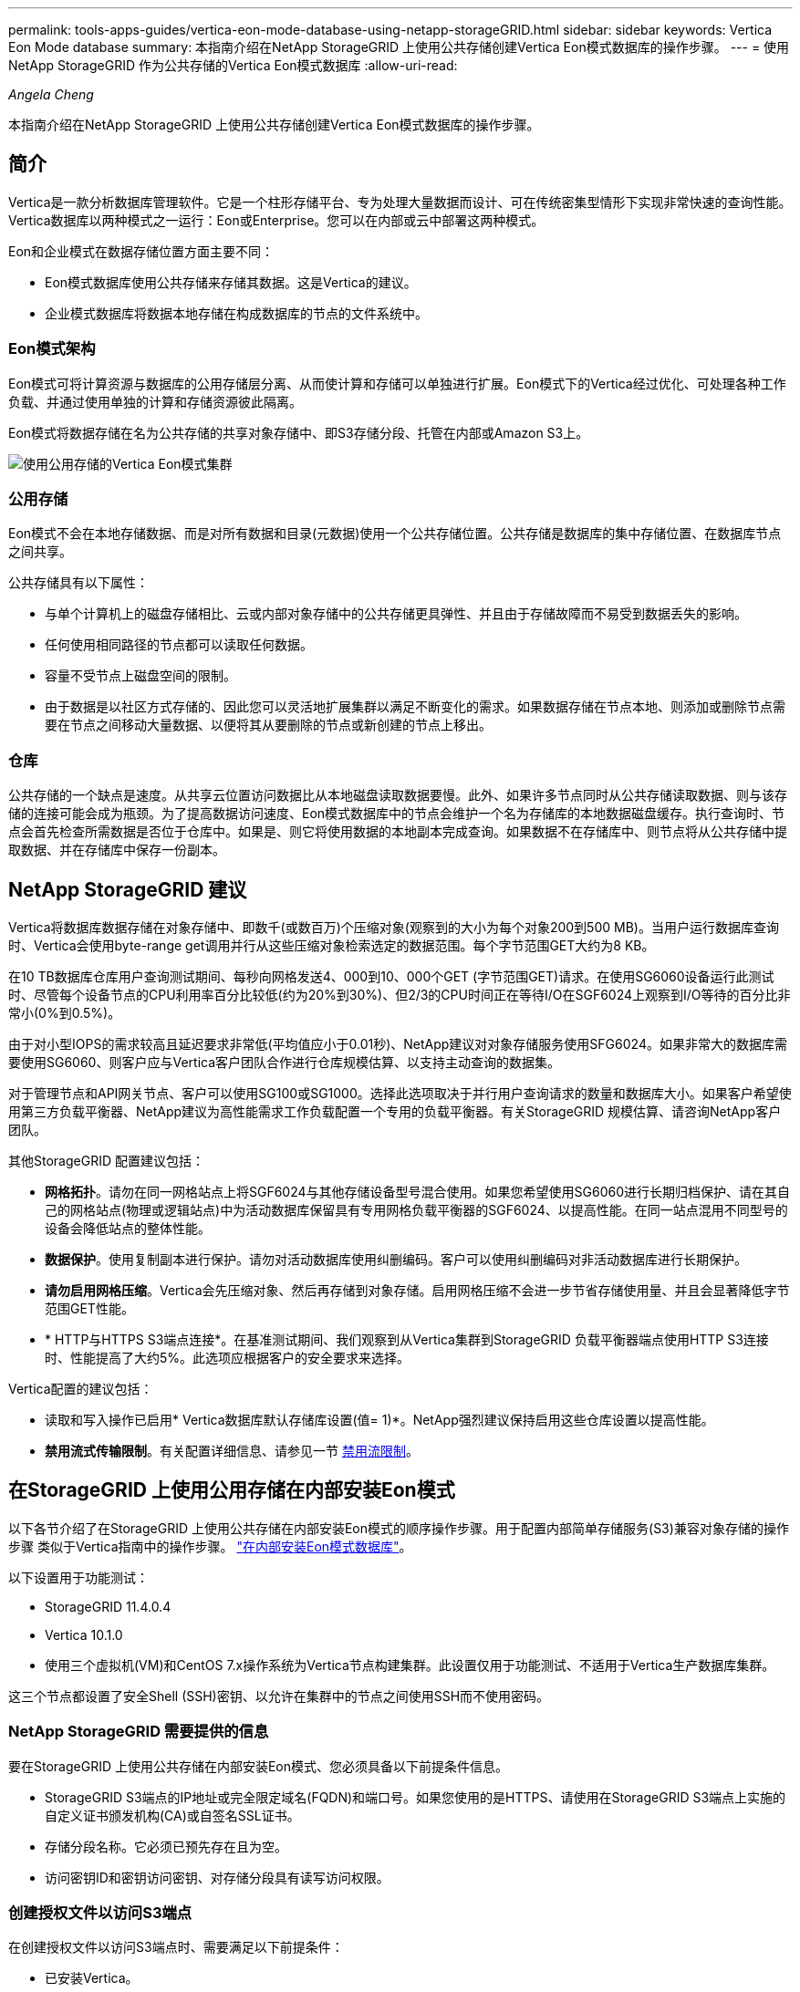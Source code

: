 ---
permalink: tools-apps-guides/vertica-eon-mode-database-using-netapp-storageGRID.html 
sidebar: sidebar 
keywords: Vertica Eon Mode database 
summary: 本指南介绍在NetApp StorageGRID 上使用公共存储创建Vertica Eon模式数据库的操作步骤。 
---
= 使用NetApp StorageGRID 作为公共存储的Vertica Eon模式数据库
:allow-uri-read: 


_Angela Cheng_

[role="lead"]
本指南介绍在NetApp StorageGRID 上使用公共存储创建Vertica Eon模式数据库的操作步骤。



== 简介

Vertica是一款分析数据库管理软件。它是一个柱形存储平台、专为处理大量数据而设计、可在传统密集型情形下实现非常快速的查询性能。Vertica数据库以两种模式之一运行：Eon或Enterprise。您可以在内部或云中部署这两种模式。

Eon和企业模式在数据存储位置方面主要不同：

* Eon模式数据库使用公共存储来存储其数据。这是Vertica的建议。
* 企业模式数据库将数据本地存储在构成数据库的节点的文件系统中。




=== Eon模式架构

Eon模式可将计算资源与数据库的公用存储层分离、从而使计算和存储可以单独进行扩展。Eon模式下的Vertica经过优化、可处理各种工作负载、并通过使用单独的计算和存储资源彼此隔离。

Eon模式将数据存储在名为公共存储的共享对象存储中、即S3存储分段、托管在内部或Amazon S3上。

image::../media/vertica-eon/sg-vertica-eon-mode-cluster-with-communal-storage.png[使用公用存储的Vertica Eon模式集群]



=== 公用存储

Eon模式不会在本地存储数据、而是对所有数据和目录(元数据)使用一个公共存储位置。公共存储是数据库的集中存储位置、在数据库节点之间共享。

公共存储具有以下属性：

* 与单个计算机上的磁盘存储相比、云或内部对象存储中的公共存储更具弹性、并且由于存储故障而不易受到数据丢失的影响。
* 任何使用相同路径的节点都可以读取任何数据。
* 容量不受节点上磁盘空间的限制。
* 由于数据是以社区方式存储的、因此您可以灵活地扩展集群以满足不断变化的需求。如果数据存储在节点本地、则添加或删除节点需要在节点之间移动大量数据、以便将其从要删除的节点或新创建的节点上移出。




=== 仓库

公共存储的一个缺点是速度。从共享云位置访问数据比从本地磁盘读取数据要慢。此外、如果许多节点同时从公共存储读取数据、则与该存储的连接可能会成为瓶颈。为了提高数据访问速度、Eon模式数据库中的节点会维护一个名为存储库的本地数据磁盘缓存。执行查询时、节点会首先检查所需数据是否位于仓库中。如果是、则它将使用数据的本地副本完成查询。如果数据不在存储库中、则节点将从公共存储中提取数据、并在存储库中保存一份副本。



== NetApp StorageGRID 建议

Vertica将数据库数据存储在对象存储中、即数千(或数百万)个压缩对象(观察到的大小为每个对象200到500 MB)。当用户运行数据库查询时、Vertica会使用byte-range get调用并行从这些压缩对象检索选定的数据范围。每个字节范围GET大约为8 KB。

在10 TB数据库仓库用户查询测试期间、每秒向网格发送4、000到10、000个GET (字节范围GET)请求。在使用SG6060设备运行此测试时、尽管每个设备节点的CPU利用率百分比较低(约为20%到30%)、但2/3的CPU时间正在等待I/O在SGF6024上观察到I/O等待的百分比非常小(0%到0.5%)。

由于对小型IOPS的需求较高且延迟要求非常低(平均值应小于0.01秒)、NetApp建议对对象存储服务使用SFG6024。如果非常大的数据库需要使用SG6060、则客户应与Vertica客户团队合作进行仓库规模估算、以支持主动查询的数据集。

对于管理节点和API网关节点、客户可以使用SG100或SG1000。选择此选项取决于并行用户查询请求的数量和数据库大小。如果客户希望使用第三方负载平衡器、NetApp建议为高性能需求工作负载配置一个专用的负载平衡器。有关StorageGRID 规模估算、请咨询NetApp客户团队。

其他StorageGRID 配置建议包括：

* *网格拓扑*。请勿在同一网格站点上将SGF6024与其他存储设备型号混合使用。如果您希望使用SG6060进行长期归档保护、请在其自己的网格站点(物理或逻辑站点)中为活动数据库保留具有专用网格负载平衡器的SGF6024、以提高性能。在同一站点混用不同型号的设备会降低站点的整体性能。
* *数据保护*。使用复制副本进行保护。请勿对活动数据库使用纠删编码。客户可以使用纠删编码对非活动数据库进行长期保护。
* *请勿启用网格压缩*。Vertica会先压缩对象、然后再存储到对象存储。启用网格压缩不会进一步节省存储使用量、并且会显著降低字节范围GET性能。
* * HTTP与HTTPS S3端点连接*。在基准测试期间、我们观察到从Vertica集群到StorageGRID 负载平衡器端点使用HTTP S3连接时、性能提高了大约5%。此选项应根据客户的安全要求来选择。


Vertica配置的建议包括：

* 读取和写入操作已启用* Vertica数据库默认存储库设置(值= 1)*。NetApp强烈建议保持启用这些仓库设置以提高性能。
* *禁用流式传输限制*。有关配置详细信息、请参见一节 <<Streamlimitations,禁用流限制>>。




== 在StorageGRID 上使用公用存储在内部安装Eon模式

以下各节介绍了在StorageGRID 上使用公共存储在内部安装Eon模式的顺序操作步骤。用于配置内部简单存储服务(S3)兼容对象存储的操作步骤 类似于Vertica指南中的操作步骤。 link:https://www.vertica.com/docs/10.1.x/HTML/Content/Authoring/InstallationGuide/EonOnPrem/InstallingEonOnPremiseWithMinio.htm?tocpath=Installing%20Vertica%7CInstalling%20Vertica%20For%20Eon%20Mode%20on-Premises%7C_____2["在内部安装Eon模式数据库"^]。

以下设置用于功能测试：

* StorageGRID 11.4.0.4
* Vertica 10.1.0
* 使用三个虚拟机(VM)和CentOS 7.x操作系统为Vertica节点构建集群。此设置仅用于功能测试、不适用于Vertica生产数据库集群。


这三个节点都设置了安全Shell (SSH)密钥、以允许在集群中的节点之间使用SSH而不使用密码。



=== NetApp StorageGRID 需要提供的信息

要在StorageGRID 上使用公共存储在内部安装Eon模式、您必须具备以下前提条件信息。

* StorageGRID S3端点的IP地址或完全限定域名(FQDN)和端口号。如果您使用的是HTTPS、请使用在StorageGRID S3端点上实施的自定义证书颁发机构(CA)或自签名SSL证书。
* 存储分段名称。它必须已预先存在且为空。
* 访问密钥ID和密钥访问密钥、对存储分段具有读写访问权限。




=== 创建授权文件以访问S3端点

在创建授权文件以访问S3端点时、需要满足以下前提条件：

* 已安装Vertica。
* 集群已设置、配置完毕、可用于创建数据库。


要创建授权文件以访问S3端点、请执行以下步骤：

. 登录到要运行`admintools`的Vertica节点以创建Eon模式数据库。
+
默认用户为`dbadmin`、在Vertica集群安装期间创建。

. 使用文本编辑器在`/home/DBadmin`目录下创建文件。文件名可以是所需的任何内容、例如、`sg_auth.conf`。
. 如果S3端点使用的是标准HTTP端口80或HTTPS端口443、请跳过端口号。要使用HTTPS、请设置以下值：
+
** `awsenablehttps = 1`、否则将值设置为`0`。
** `awsauth =<S3 access key ID>：<机密访问密钥>`
** `awsendpoint =< StorageGRID S3 Endpoint>：<端口>`
+
要对StorageGRID S3端点HTTPS连接使用自定义CA或自签名SSL证书、请指定证书的完整文件路径和文件名。此文件必须位于每个Vertica节点上的同一位置、并对所有用户具有读取权限。如果StorageGRID S3端点SSL证书由公共已知CA签名、请跳过此步骤。

+
`−awscfilm =<文件路径/文件名>`

+
例如、请参见以下示例文件：

+
[listing]
----
awsauth = MNVU4OYFAY2xyz123:03vuO4M4KmdfwffT8nqnBmnMVTr78Gu9wANabcxyz
awsendpoint = s3.england.connectlab.io:10443
awsenablehttps = 1
awscafile = /etc/custom-cert/grid.pem
----
+

NOTE: 在生产环境中、客户应在StorageGRID S3负载平衡器端点上实施一个由公共已知CA签名的服务器证书。







=== 在所有Vertica节点上选择存储库路径

在每个节点上为存储库存储路径选择或创建一个目录。为depot storage path参数提供的目录必须具有以下内容：

* 集群中所有节点上的相同路径(例如、`/home/DBadmin/depot`)
* 可由DBadmin用户读取和写入
* 存储充足
+
默认情况下、Vertica会将包含目录的文件系统空间的60%用于存储库存储。您可以在`create_db`命令中使用`-storage-size`参数来限制存储库的大小。请参见 link:https://www.vertica.com/blog/sizing-vertica-cluster-eon-mode-database/["估算Eon模式数据库的Vertica集群规模"^] 有关Vertica规模估算一般准则的文章、或者咨询您的Vertica客户经理。

+
如果不存在存储库路径、`admintools create_db`工具会尝试为您创建一个路径。





=== 创建Eon内部数据库

要创建Eon内部数据库、请执行以下步骤：

. 要创建数据库、请使用`admintools create_db`工具。
+
以下列表简要说明了本示例中使用的参数。有关所有必需参数和可选参数的详细说明、请参见Vertica文档。

+
** -x <在中创建的授权文件的路径/文件名 <<createauthorization,"创建授权文件以访问S3端点">> >。
+
成功创建后、授权详细信息将存储在数据库中。您可以删除此文件、以避免公开S3密钥。

** -communal-storage-location <S3：//storagegrid bucketname>
** -s <用于此数据库的Vertica节点的逗号分隔列表>
** -d <要创建的数据库名称>
** -p <要为此新数据库设置的密码>。例如、请参见以下命令示例：
+
[listing]
----
admintools -t create_db -x sg_auth.conf --communal-storage-location=s3://vertica --depot-path=/home/dbadmin/depot --shard-count=6 -s vertica-vm1,vertica-vm2,vertica-vm3 -d vmart -p '<password>'
----
+
根据数据库的节点数、创建新数据库需要几分钟的持续时间。首次创建数据库时、系统将提示您接受许可协议。





例如、请参见以下授权文件示例和`create db`命令：

[listing]
----
[dbadmin@vertica-vm1 ~]$ cat sg_auth.conf
awsauth = MNVU4OYFAY2CPKVXVxxxx:03vuO4M4KmdfwffT8nqnBmnMVTr78Gu9wAN+xxxx
awsendpoint = s3.england.connectlab.io:10445
awsenablehttps = 1

[dbadmin@vertica-vm1 ~]$ admintools -t create_db -x sg_auth.conf --communal-storage-location=s3://vertica --depot-path=/home/dbadmin/depot --shard-count=6 -s vertica-vm1,vertica-vm2,vertica-vm3 -d vmart -p 'xxxxxxxx'
Default depot size in use
Distributing changes to cluster.
    Creating database vmart
    Starting bootstrap node v_vmart_node0007 (10.45.74.19)
    Starting nodes:
        v_vmart_node0007 (10.45.74.19)
    Starting Vertica on all nodes. Please wait, databases with a large catalog may take a while to initialize.
    Node Status: v_vmart_node0007: (DOWN)
    Node Status: v_vmart_node0007: (DOWN)
    Node Status: v_vmart_node0007: (DOWN)
    Node Status: v_vmart_node0007: (UP)
    Creating database nodes
    Creating node v_vmart_node0008 (host 10.45.74.29)
    Creating node v_vmart_node0009 (host 10.45.74.39)
    Generating new configuration information
    Stopping single node db before adding additional nodes.
    Database shutdown complete
    Starting all nodes
Start hosts = ['10.45.74.19', '10.45.74.29', '10.45.74.39']
    Starting nodes:
        v_vmart_node0007 (10.45.74.19)
        v_vmart_node0008 (10.45.74.29)
        v_vmart_node0009 (10.45.74.39)
    Starting Vertica on all nodes. Please wait, databases with a large catalog may take a while to initialize.
    Node Status: v_vmart_node0007: (DOWN) v_vmart_node0008: (DOWN) v_vmart_node0009: (DOWN)
    Node Status: v_vmart_node0007: (DOWN) v_vmart_node0008: (DOWN) v_vmart_node0009: (DOWN)
    Node Status: v_vmart_node0007: (DOWN) v_vmart_node0008: (DOWN) v_vmart_node0009: (DOWN)
    Node Status: v_vmart_node0007: (DOWN) v_vmart_node0008: (DOWN) v_vmart_node0009: (DOWN)
    Node Status: v_vmart_node0007: (UP) v_vmart_node0008: (UP) v_vmart_node0009: (UP)
Creating depot locations for 3 nodes
Communal storage detected: rebalancing shards

Waiting for rebalance shards. We will wait for at most 36000 seconds.
Installing AWS package
    Success: package AWS installed
Installing ComplexTypes package
    Success: package ComplexTypes installed
Installing MachineLearning package
    Success: package MachineLearning installed
Installing ParquetExport package
    Success: package ParquetExport installed
Installing VFunctions package
    Success: package VFunctions installed
Installing approximate package
    Success: package approximate installed
Installing flextable package
    Success: package flextable installed
Installing kafka package
    Success: package kafka installed
Installing logsearch package
    Success: package logsearch installed
Installing place package
    Success: package place installed
Installing txtindex package
    Success: package txtindex installed
Installing voltagesecure package
    Success: package voltagesecure installed
Syncing catalog on vmart with 2000 attempts.
Database creation SQL tasks completed successfully. Database vmart created successfully.
----
[cols="1a,1a"]
|===
| 对象大小(字节) | 存储分段/对象密钥完整路径 


 a| 
`61`
 a| 
`s 3：//Vertica/051/026d63ae9d4a33237bf0e2c2cf2a794a00a000021a07/026d63ae9d4a33237bf0e2c2cf2a794a00a000021a07_0_0_0.dfs`



 a| 
`145`
 a| 
`s 3：//Vertica/2c4/026d63ae9d4a33237bf0e2c2cf2a794a00a000021a3d/026d63ae9d4a33237bf0e2c2cf2a794a00a000021a3d_0dfdfd0.dfdf`



 a| 
`146`
 a| 
`s 3：//Vertica/33c/026d63ae9d4a33237bf0e2c2cf2a794a00a000021a1d/026d63ae9d4a33237bf0e2c2cf2a794a00a000021a1d_0_dfdfd.df`



 a| 
`40`
 a| 
`s 3：//Vertica/382/026d63ae9d4a33237bf0e2c2cf2a794a00a0000000021a31/026d63ae9d4a33237bf0e2c2cf2a794a00a000021a31_0_0.dfs`



 a| 
`145`
 a| 
`s 3：//Vertica/42f/026d63ae9d4a33237bf0e2c2cf2a794a00a000021a21/026d63ae9d4a33237bf0e2c2cf2a794a00a000021a21a21a21_0_0.dfs`



 a| 
`34`
 a| 
`s 3：//Vertica/472/026d63ae9d4a33237bf0e2c2cf2a794a00a0000000021a25/026d63ae9d4a33237bf0e2c2cf2a794a00a000021a25_0_0.dfs`



 a| 
`41`
 a| 
`s 3：//Vertica/476/026d63ae9d4a33237bf0e2c2cf2a794a00a0000000021a2d/026d63ae9d4a33237bf0e2c2cf2a794a00a000021a2d_0_0.dfs`



 a| 
`61`
 a| 
`s 3：//Vertica/52a/026d63ae9d4a33237bf0e2c2cf2a794a00a000021a5d/026d63ae9d4a33237bf0e2c2cf2a794a00a000021a5d_0_dfdfd.df`



 a| 
`131`
 a| 
`s 3：//Vertica/5d2/026d63ae9d4a33237bf0e2c2cf2a794a00a000021a19/026d63ae9d4a33237bf0e2c2cf2a794a00a000021a19_0_0.dfs`



 a| 
`91`
 a| 
`s 3：//Vertica/5F7/026d63ae9d4a33237bf0e2c2cf2a794a00a000021a11/026d63ae9d4a33237bf0e2c2cf2a794a00a000021a11_0_0.dfs`



 a| 
`118`
 a| 
`s 3：//Vertica/82d/026d63ae9d4a33237bf0e2c2cf2a794a00a000021a15/026d63ae9d4a33237bf0e2c2cf2a794a00a000021a15_0_0.dfs`



 a| 
`115`
 a| 
`s 3：//Vertica/9a2/026d63ae9d4a33237bf0e2c2cf2a794a00a000021a61/026d63ae9d4a33237bf0e2c2cf2a794a00a000021a61_0_0.dfs`



 a| 
`33`
 a| 
`s 3：//Vertica/ACD/026d63ae9d4a33237bf0e2c2cf2a794a00a0000000021a29-026d63ae9d4a33237bf0e2c2cf2a794a00a000021a29_0_0.dfs`



 a| 
`133`
 a| 
`s 3：//Vertica/b98/026d63ae9d4a33237bf0e2c2cf2a794a00a000021a4d/026d63ae9d4a33237bf0e2c2cf2a794a00a000021a4d_0_dfdfd.df`



 a| 
`38`
 a| 
`s 3：//Vertica/db3/026d63ae9d4a33237bf0e2c2cf2a794a00a000021a49-026d63ae9d4a33237bf0e2c2cf2a794a00a000021a49_0_0.dfs`



 a| 
`38`
 a| 
`s 3：//Vertica/EBA/026d63ae9d4a33237bf0e2c2cf2a794a00a000021a599/026d63ae9d4a33237bf0e2c2cf2a794a00a000021a59_0_0.dfs`



 a| 
`21521920`
 a| 
`s 3：//Vertica/metadata/VMart/Libraries/026d63ae9d4a33237bf0e2c2cf2a794a00a000000002152/026d63ae9d4a33237bf0e2c2cf2a794a00a00002152.tar`



 a| 
`6865408`
 a| 
`s 3：//Vertica/metadata/VMart/Libraries/026d63ae9d4a33237bf0e2c2cf2a794a00a0000000021602/026d63ae9d4a33237bf0e2c2cf2a794a00a00002162.tar`



 a| 
`204217344`
 a| 
`s 3：//Vertica/metadata/VMart/Libraries/026d63ae9d4a33237bf0e2c2cf2a794a00a0000000021610/026d63ae9d4a33237bf0e2c2cf2a794a00a000021610.tar`



 a| 
`16109056`
 a| 
`s 3：//Vertica/metadata/VMart/Libraries/026d63ae9d4a33237bf0e2c2cf2a794a00a0000217e0/026d63ae9d4a33237bf0e2c2cf2a794a00a0000217e0.tar`



 a| 
`12853248`
 a| 
`s 3：//Vertica/metadata/VMart/Libraries/026d63ae9d4a33237bf0e2c2cf2a794a00a0000000021800/026d63ae9d4a33237bf0e2c2cf2a794a00a00002180.tar`



 a| 
`8937984`
 a| 
`s 3：//Vertica/metadata/VMart/Libraries/026d63ae9d4a33237bf0e2c2cf2a794a00a000000002187a/026d63ae9d4a33237bf0e2c2cf2a794a00a00002187a.tar`



 a| 
`56260608`
 a| 
`s 3：//Vertica/metadata/VMart/Libraries/026d63ae9d4a33237bf0e2c2cf2a794a00a00000000218b2/026d63ae9d4a33237bf0e2c2cf2a794a00a0000218b2.tar`



 a| 
`53947904`
 a| 
`s 3：//Vertica/metadata/VMart/Libraries/026d63ae9d4a33237bf0e2c2cf2a794a00a00000000219ba/026d63ae9d4a33237bf0e2c2cf2a794a00a0000219ba.tar`



 a| 
`44932608`
 a| 
`s 3：//Vertica/metadata/VMart/Libraries/026d63ae9d4a33237bf0e2c2cf2a794a00a00000000219de/026d63ae9d4a33237bf0e2c2cf2a794a00a0000219de.tar`



 a| 
`256306688`
 a| 
`s 3：//Vertica/metadata/VMart/Libraries/026d63ae9d4a33237bf0e2c2cf2a794a00a0000000021a6e/026d63ae9d4a33237bf0e2c2cf2a794a00a000021a6e.tar`



 a| 
`8062464`
 a| 
`s 3：//Vertica/metadata/VMart/Libraries/026d63ae9d4a33237bf0e2c2cf2a794a00a0000000021e34-026d63ae9d4a33237bf0e2c2cf2a794a00a000021e34.tar`



 a| 
`20024832`
 a| 
`s 3：//Vertica/metadata/VMart/Libraries/026d63ae9d4a33237bf0e2c2cf2a794a00a0000000021e70/026d63ae9d4a33237bf0e2c2cf2a794a00a000021e70.tar`



 a| 
`10444`
 a| 
`s 3：//Vertica/metadata/VMart/cluster_config.json`



 a| 
`823266`
 a| 
`s 3：//Vertica/metadata/VMart/nodes/v_vmart node0016/Catalog/859703b06a3456d95d0be28575a673/checkpoints/c13_chkpt_1.cat.gz`



 a| 
`254`
 a| 
`s 3：//Vertica/metadata/VMart/nodes/v_vmart node0016/Catalog/859703b06a3456d95d0be28575a673/checkpoints/c13/已完成`



 a| 
`2958`
 a| 
`s 3：//Vertica/metadata/VMart/nodes/v_vmart node0016/Catalog/859703b06a3456d95d0be28575a673/checkpoints/c2_chkpt_1.cat.gz`



 a| 
`231`
 a| 
`s 3：//Vertica/metadata/VMart/nodes/v_vmart node0016/Catalog/859703b06a3456d95d0be28575a673/checkpoints/c2_completed`



 a| 
`822521`
 a| 
`s 3：//Vertica/metadata/VMart/nodes/v_vmart node0016/Catalog/859703b06a3456d95d0be28575a673/checkpoints/c4_chkpt_1.cat.gz`



 a| 
`231`
 a| 
`s 3：//Vertica/metadata/VMart/nodes/v_vmart node0016/Catalog/859703b06a3456d95d0be28575a673/checkpoints/c4_4/completed`



 a| 
`746513`
 a| 
`s 3：//Vertica/metadata/VMart/nodes/v_vmart node0016/Catalog/859703b06a3456d95d0be28575a673/Txnlogs/txn_14_g14.cat`



 a| 
`2596`
 a| 
`s 3：//Vertica/metadata/VMart/nodes/v_vmart node0016/Catalog/859703b06a3456d95d0be28575a673/Txnlogs/txn_3_g3.cat.gz`



 a| 
`821065`
 a| 
`s 3：//Vertica/metadata/VMart/nodes/v_vmart node0016/Catalog/859703b06a3456d95d0be28575a673/Txnlogs/txn_4_g4.cat.gz`



 a| 
`6440`
 a| 
`s 3：//Vertica/metadata/VMart/nodes/v_vmart node0016/Catalog/859703b06a3456d95d0be28575a673/Txnlogs/txn_5_g5.cat`



 a| 
`8518`
 a| 
`s 3：//Vertica/metadata/VMart/nodes/v_vmart node0016/Catalog/859703b06a3456d95d0be28575a673/Txnlogs/txn_8_g8.cat`



 a| 
`0`
 a| 
`s 3：//Vertica/metadata/VMart/nodes/v_vmart node0016/Catalog/859703b06a3456d95d0be28575a673/tiered_catalog.cat`



 a| 
`822922`
 a| 
`s 3：//Vertica/metadata/VMart/nodes/v_vmart node0017/Catalog/859703b06a3456d95d0be28575a673/checkpoint/C14_7/chkpt_1.cat.gz`



 a| 
`232`
 a| 
`s 3：//Vertica/metadata/VMart/nodes/v_vmart node0017/Catalog/859703b06a3456d95d0be28575a673/checkpoint/C14_7/completed`



 a| 
`822930`
 a| 
`s 3：//Vertica/metadata/VMart/nodes/v_vmart node0017/Catalog/859703b06a3456d95d0be28575a673/Txnlogs/txn_14_g7.cat.gz`



 a| 
`755033`
 a| 
`s 3：//Vertica/metadata/VMart/nodes/v_vmart node0017/Catalog/859703b06a3456d95d0be28575a673/Txnlogs/txn_15_g8.cat`



 a| 
`0`
 a| 
`s 3：//Vertica/metadata/VMart/nodes/v_vmart node0017/Catalog/859703b06a3456d95d0be28575a673/tiered_catalog.cat`



 a| 
`822922`
 a| 
`s 3：//Vertica/metadata/VMart/nodes/v_vmart node0018/Catalog/859703b06a3456d95d0be28575a673/checkpoint/C14_7/chkpt_1.cat.gz`



 a| 
`232`
 a| 
`s 3：//Vertica/metadata/VMart/nodes/v_vmart node0018/Catalog/859703b06a3456d95d0be28575a673/checkpoint/C14_7/completed`



 a| 
`822930`
 a| 
`s 3：//Vertica/metadata/VMart/nodes/v_vmart node0018/Catalog/859703b06a3456d95d0be28575a673/Txnlogs/txn_14_g7.cat.gz`



 a| 
`755033`
 a| 
`s 3：//Vertica/metadata/VMart/nodes/v_vmart node0018/Catalog/859703b06a3456d95d0be28575a673/Txnlogs/txn_15_g8.cat`



 a| 
`0`
 a| 
`s 3：//Vertica/metadata/VMart/nodes/v_vmart node0018/Catalog/859703b06a3456d95d0be28575a673/tiered_catalog.cat`

|===


=== 禁用流限制

此操作步骤 基于适用于其他内部对象存储的Vertica指南、应适用于StorageGRID。

. 创建数据库后、通过将`AWSStreamingConnectionPercentage`配置参数设置为`0`来禁用该参数。对于使用公共存储的Eon模式内部安装、不需要此设置。此配置参数用于控制Vertica用于流式读取的对象存储连接数。在云环境中、此设置有助于避免对象存储中的流式数据占用所有可用的文件句柄。它会使某些文件句柄可用于其他对象存储操作。由于内部对象存储的延迟较低、因此没有必要使用此选项。
. 使用`vsql`语句更新参数值。此密码是您在"创建Eon内部数据库"中设置的数据库密码。例如、请参见以下示例输出：


[listing]
----
[dbadmin@vertica-vm1 ~]$ vsql
Password:
Welcome to vsql, the Vertica Analytic Database interactive terminal.
Type:   \h or \? for help with vsql commands
        \g or terminate with semicolon to execute query
        \q to quit
dbadmin=> ALTER DATABASE DEFAULT SET PARAMETER AWSStreamingConnectionPercentage = 0; ALTER DATABASE
dbadmin=> \q
----


=== 验证返厂设置

已为读写操作启用Vertica数据库默认存储库设置(值= 1)。NetApp强烈建议保持启用这些仓库设置以提高性能。

[listing]
----
vsql -c 'show current all;' | grep -i UseDepot
DATABASE | UseDepotForReads | 1
DATABASE | UseDepotForWrites | 1
----


=== 加载示例数据(可选)

如果此数据库用于测试并将被删除、您可以将样本数据加载到此数据库以进行测试。Vertica随附了示例数据集VMart、位于每个Vertica/node/opt/Vertica/Examples/VMart_Schema/``下。有关此示例数据集的详细信息、请参见 link:https://www.vertica.com/docs/10.1.x/HTML/Content/Authoring/GettingStartedGuide/IntroducingVMart/IntroducingVMart.htm?zoom_highlight=VMart["此处"^]。

按照以下步骤加载示例数据：

. 以DBadmin身份登录到Vertica节点之一：cd /opt/vertica/examples/VMart_Schemas/
. 将示例数据加载到数据库中、并在子步骤c和d中出现提示时输入数据库密码：
+
.. `cd /opt/vertica/examples/VMart_Schema`
.. `。/vmart根`
.. `vsql< vmart定义架构.sql`
.. `vsql < vmart load_data.sql`


. 有多个预定义的SQL查询、您可以运行其中一些查询、以确认测试数据已成功加载到数据库中。例如：`vsql < vmart queries1.sql`




== 从何处查找追加信息

要了解有关本文档中所述信息的更多信息，请查看以下文档和 / 或网站：

* link:https://docs.netapp.com/sgws-114/index.jsp["NetApp StorageGRID 11.4产品文档"^]
* link:https://www.netapp.com/pdf.html?item=/media/7931-ds-3613.pdf["StorageGRID 数据表"^]
* link:https://www.vertica.com/documentation/vertica/10-1-x-documentation/["Vertica 10.1产品文档"^]




== 版本历史记录

[cols="1a,1a,2a"]
|===
| version | Date | 文档版本历史记录 


 a| 
版本 1.0
 a| 
2021年9月
 a| 
初始版本。

|===